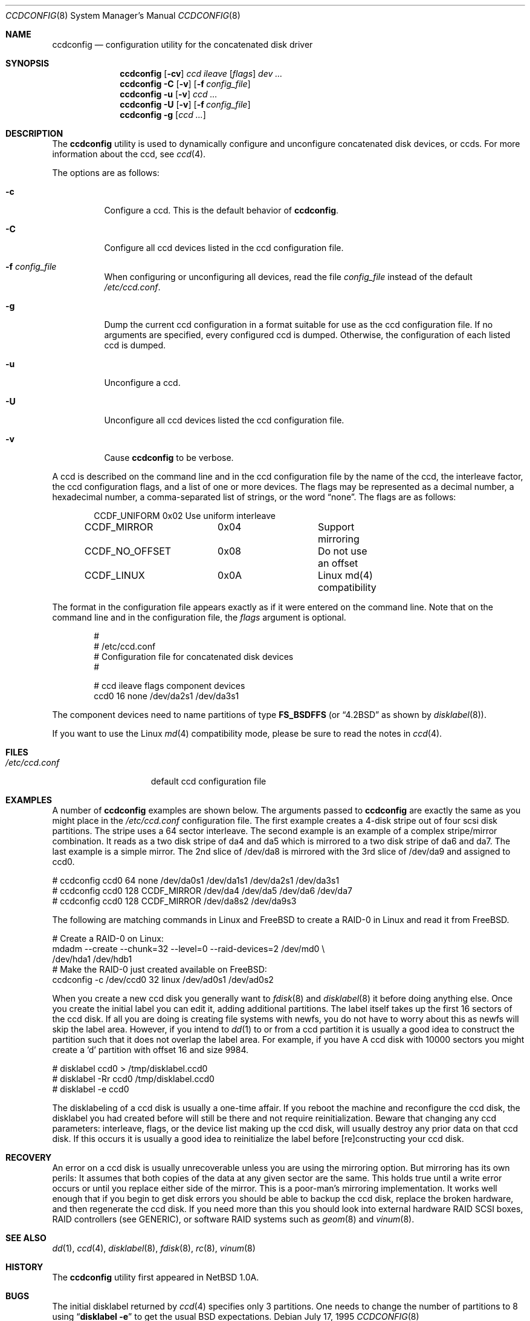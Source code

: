 .\"	$NetBSD: ccdconfig.8,v 1.1.2.1 1995/11/11 02:43:33 thorpej Exp $
.\"
.\" Copyright (c) 1995 Jason R. Thorpe.
.\" All rights reserved.
.\"
.\" Redistribution and use in source and binary forms, with or without
.\" modification, are permitted provided that the following conditions
.\" are met:
.\" 1. Redistributions of source code must retain the above copyright
.\"    notice, this list of conditions and the following disclaimer.
.\" 2. Redistributions in binary form must reproduce the above copyright
.\"    notice, this list of conditions and the following disclaimer in the
.\"    documentation and/or other materials provided with the distribution.
.\" 4. The name of the author may not be used to endorse or promote products
.\"    derived from this software without specific prior written permission.
.\"
.\" THIS SOFTWARE IS PROVIDED BY THE AUTHOR ``AS IS'' AND ANY EXPRESS OR
.\" IMPLIED WARRANTIES, INCLUDING, BUT NOT LIMITED TO, THE IMPLIED WARRANTIES
.\" OF MERCHANTABILITY AND FITNESS FOR A PARTICULAR PURPOSE ARE DISCLAIMED.
.\" IN NO EVENT SHALL THE AUTHOR BE LIABLE FOR ANY DIRECT, INDIRECT,
.\" INCIDENTAL, SPECIAL, EXEMPLARY, OR CONSEQUENTIAL DAMAGES (INCLUDING,
.\" BUT NOT LIMITED TO, PROCUREMENT OF SUBSTITUTE GOODS OR SERVICES;
.\" LOSS OF USE, DATA, OR PROFITS; OR BUSINESS INTERRUPTION) HOWEVER CAUSED
.\" AND ON ANY THEORY OF LIABILITY, WHETHER IN CONTRACT, STRICT LIABILITY,
.\" OR TORT (INCLUDING NEGLIGENCE OR OTHERWISE) ARISING IN ANY WAY
.\" OUT OF THE USE OF THIS SOFTWARE, EVEN IF ADVISED OF THE POSSIBILITY OF
.\" SUCH DAMAGE.
.\"
.\" $FreeBSD: head/sbin/ccdconfig/ccdconfig.8 213573 2010-10-08 12:40:16Z uqs $
.\"
.Dd July 17, 1995
.Dt CCDCONFIG 8
.Os
.Sh NAME
.Nm ccdconfig
.Nd configuration utility for the concatenated disk driver
.Sh SYNOPSIS
.Nm
.Op Fl cv
.Ar ccd
.Ar ileave
.Op Ar flags
.Ar dev ...
.Nm
.Fl C
.Op Fl v
.Op Fl f Ar config_file
.Nm
.Fl u
.Op Fl v
.Ar ccd ...
.Nm
.Fl U
.Op Fl v
.Op Fl f Ar config_file
.Nm
.Fl g
.Op Ar ccd ...
.Sh DESCRIPTION
The
.Nm
utility is used to dynamically configure and unconfigure concatenated disk
devices, or ccds.
For more information about the ccd, see
.Xr ccd 4 .
.Pp
The options are as follows:
.Bl -tag -width indent
.It Fl c
Configure a ccd.
This is the default behavior of
.Nm .
.It Fl C
Configure all ccd devices listed in the ccd configuration file.
.It Fl f Ar config_file
When configuring or unconfiguring all devices, read the file
.Pa config_file
instead of the default
.Pa /etc/ccd.conf .
.It Fl g
Dump the current ccd configuration in a format suitable for use as the
ccd configuration file.
If no arguments are specified, every configured
ccd is dumped.
Otherwise, the configuration of each listed ccd is dumped.
.It Fl u
Unconfigure a ccd.
.It Fl U
Unconfigure all ccd devices listed the ccd configuration file.
.It Fl v
Cause
.Nm
to be verbose.
.El
.Pp
A ccd is described on the command line and in the ccd configuration
file by the name of the ccd, the interleave factor, the ccd configuration
flags, and a list of one or more devices.
The flags may be represented
as a decimal number, a hexadecimal number, a comma-separated list
of strings, or the word
.Dq none .
The flags are as follows:
.Bd -literal -offset indent
CCDF_UNIFORM	0x02		Use uniform interleave
CCDF_MIRROR	0x04		Support mirroring
CCDF_NO_OFFSET	0x08		Do not use an offset
CCDF_LINUX	0x0A		Linux md(4) compatibility
.Ed
.Pp
The format in the
configuration file appears exactly as if it were entered on the command line.
Note that on the command line and in the configuration file, the
.Pa flags
argument is optional.
.Bd -literal -offset indent
#
# /etc/ccd.conf
# Configuration file for concatenated disk devices
#

# ccd           ileave  flags   component devices
ccd0            16      none    /dev/da2s1 /dev/da3s1
.Ed
.Pp
The component devices need to name partitions of type
.Li FS_BSDFFS
(or
.Dq 4.2BSD
as shown by
.Xr disklabel 8 ) .
.Pp
If you want to use the
.Tn Linux
.Xr md 4
compatibility mode, please be sure
to read the notes in
.Xr ccd 4 .
.Sh FILES
.Bl -tag -width /etc/ccd.conf -compact
.It Pa /etc/ccd.conf
default ccd configuration file
.El
.Sh EXAMPLES
A number of
.Nm
examples are shown below.
The arguments passed
to
.Nm
are exactly the same as you might place in the
.Pa /etc/ccd.conf
configuration file.
The first example creates a 4-disk stripe out of
four scsi disk partitions.
The stripe uses a 64 sector interleave.
The second example is an example of a complex stripe/mirror combination.
It reads as a two disk stripe of da4 and da5 which is mirrored
to a two disk stripe of da6 and da7.
The last example is a simple
mirror.
The 2nd slice of /dev/da8 is mirrored with the 3rd slice of /dev/da9
and assigned to ccd0.
.Bd -literal
# ccdconfig ccd0 64 none /dev/da0s1 /dev/da1s1 /dev/da2s1 /dev/da3s1
# ccdconfig ccd0 128 CCDF_MIRROR /dev/da4 /dev/da5 /dev/da6 /dev/da7
# ccdconfig ccd0 128 CCDF_MIRROR /dev/da8s2 /dev/da9s3
.Ed
.Pp
The following are matching commands in
.Tn Linux
and
.Fx
to create a RAID-0 in
.Tn Linux
and read it from
.Fx .
.Bd -literal
# Create a RAID-0 on Linux:
mdadm --create --chunk=32 --level=0 --raid-devices=2 /dev/md0 \\
   /dev/hda1 /dev/hdb1
# Make the RAID-0 just created available on FreeBSD:
ccdconfig -c /dev/ccd0 32 linux /dev/ad0s1 /dev/ad0s2
.Ed
.Pp
When you create a new ccd disk you generally want to
.Xr fdisk 8
and
.Xr disklabel 8
it before doing anything else.
Once you create the initial label you can
edit it, adding additional partitions.
The label itself takes up the first
16 sectors of the ccd disk.
If all you are doing is creating file systems
with newfs, you do not have to worry about this as newfs will skip the
label area.
However, if you intend to
.Xr dd 1
to or from a ccd partition it is usually a good idea to construct the
partition such that it does not overlap the label area.
For example, if
you have A ccd disk with 10000 sectors you might create a 'd' partition
with offset 16 and size 9984.
.Bd -literal
# disklabel ccd0 > /tmp/disklabel.ccd0
# disklabel -Rr ccd0 /tmp/disklabel.ccd0
# disklabel -e ccd0
.Ed
.Pp
The disklabeling of a ccd disk is usually a one-time affair.
If you reboot the machine and reconfigure the ccd disk,
the disklabel you
had created before will still be there and not require reinitialization.
Beware that changing any ccd parameters: interleave, flags, or the
device list making up the ccd disk, will usually destroy any prior
data on that ccd disk.
If this occurs it is usually a good idea to
reinitialize the label before [re]constructing your ccd disk.
.Sh RECOVERY
An error on a ccd disk is usually unrecoverable unless you are using the
mirroring option.
But mirroring has its own perils: It assumes that
both copies of the data at any given sector are the same.
This holds true
until a write error occurs or until you replace either side of the mirror.
This is a poor-man's mirroring implementation.
It works well enough that if
you begin to get disk errors you should be able to backup the ccd disk,
replace the broken hardware, and then regenerate the ccd disk.
If you need
more than this you should look into external hardware RAID SCSI boxes,
RAID controllers (see GENERIC),
or software RAID systems such as
.Xr geom 8
and
.Xr vinum 8 .
.Sh SEE ALSO
.Xr dd 1 ,
.Xr ccd 4 ,
.Xr disklabel 8 ,
.Xr fdisk 8 ,
.Xr rc 8 ,
.Xr vinum 8
.Sh HISTORY
The
.Nm
utility first appeared in
.Nx 1.0a .
.Sh BUGS
The initial disklabel returned by
.Xr ccd 4
specifies only 3 partitions.
One needs to change the number of partitions to 8 using
.Dq Nm disklabel Fl e
to get the usual
.Bx
expectations.
